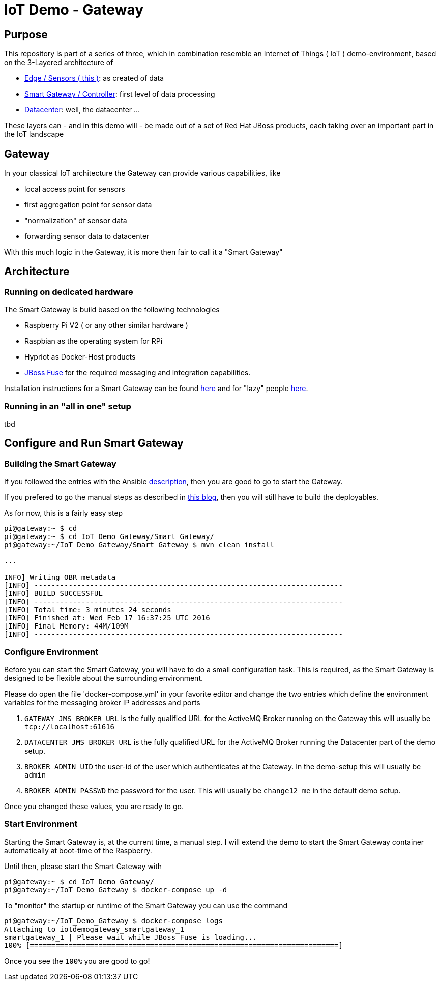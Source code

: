 = IoT Demo - Gateway

:Author:    Patrick Steiner
:Email:     psteiner@redhat.com
:Date:      23.01.2016

:toc: macro

toc::[]

== Purpose
This repository is part of a series of three, which in combination resemble an
Internet of Things ( IoT ) demo-environment, based on the 3-Layered architecture of

* https://github.com/PatrickSteiner/IoT_Demo_Sensors[Edge / Sensors ( this )]: as created of data
* https://github.com/PatrickSteiner/IoT_Demo_Gateway[Smart Gateway / Controller]: first level of data processing
* https://github.com/PatrickSteiner/IoT_Demo_Datacenter[Datacenter]: well, the datacenter ...

These layers can - and in this demo will - be made out of a set of
Red Hat JBoss products, each taking over an important part in the IoT landscape

== Gateway
In your classical IoT architecture the Gateway can provide various capabilities, like

* local access point for sensors
* first aggregation point for sensor data
* "normalization" of sensor data
* forwarding sensor data to datacenter

With this much logic in the Gateway, it is more then fair to call it a "Smart Gateway"

== Architecture
=== Running on dedicated hardware
The Smart Gateway is build based on the following technologies

* Raspberry Pi V2 ( or any other similar hardware )
* Raspbian as the operating system for RPi
* Hypriot as Docker-Host products
* https://access.redhat.com/jbossnetwork/restricted/softwareDownload.html?softwareId=41301[JBoss Fuse] for the required messaging and integration capabilities.

Installation instructions for a Smart Gateway can be found http://www.opensourcerers.org/building-a-rasperry-pi-based-smart-gateway-for-iot/[here] and for "lazy" people http://www.opensourcerers.org/building-the-iot-smart-gateway-for-the-lazy-ones-ansible-rules/[here].

=== Running in an "all in one" setup
tbd

== Configure and Run Smart Gateway
=== Building the Smart Gateway
If you followed the entries with the Ansible http://www.opensourcerers.org/building-the-iot-smart-gateway-for-the-lazy-ones-ansible-rules/[description], then you are good to go to start the Gateway.

If you prefered to go the manual steps as described in http://www.opensourcerers.org/putting-the-smart-into-the-smart-device/[this blog], then you will still have to build the deployables.

As for now, this is a fairly easy step
```
pi@gateway:~ $ cd
pi@gateway:~ $ cd IoT_Demo_Gateway/Smart_Gateway/
pi@gateway:~/IoT_Demo_Gateway/Smart_Gateway $ mvn clean install

...

INFO] Writing OBR metadata
[INFO] ------------------------------------------------------------------------
[INFO] BUILD SUCCESSFUL
[INFO] ------------------------------------------------------------------------
[INFO] Total time: 3 minutes 24 seconds
[INFO] Finished at: Wed Feb 17 16:37:25 UTC 2016
[INFO] Final Memory: 44M/109M
[INFO] ------------------------------------------------------------------------
```

=== Configure Environment
Before you can start the Smart Gateway, you will have to do a small configuration task.
This is required, as the Smart Gateway is designed to be flexible about the surrounding
environment.

Please do open the file 'docker-compose.yml' in your favorite editor and change the
two entries which define the environment variables for the messaging broker IP addresses and
ports

1. `GATEWAY_JMS_BROKER_URL` is the fully qualified URL for the ActiveMQ Broker running on the Gateway this will usually be `tcp://localhost:61616`

2. `DATACENTER_JMS_BROKER_URL` is the fully qualified URL for the ActiveMQ Broker running the Datacenter part of the demo setup.

3. `BROKER_ADMIN_UID` the user-id of the user which authenticates at the Gateway. In the demo-setup this will usually be `admin`

4. `BROKER_ADMIN_PASSWD` the password for the user. This will usually be `change12_me` in the default demo setup.

Once you changed these values, you are ready to go.

=== Start Environment
Starting the Smart Gateway is, at the current time, a manual step. I will extend
the demo to start the Smart Gateway container automatically at boot-time of the Raspberry.

Until then, please start the Smart Gateway with

```js
pi@gateway:~ $ cd IoT_Demo_Gateway/
pi@gateway:~/IoT_Demo_Gateway $ docker-compose up -d
```

To "monitor" the startup or runtime of the Smart Gateway you can use the command

```js
pi@gateway:~/IoT_Demo_Gateway $ docker-compose logs
Attaching to iotdemogateway_smartgateway_1
smartgateway_1 | Please wait while JBoss Fuse is loading...
100% [========================================================================]
```

Once you see the `100%` you are good to go!
